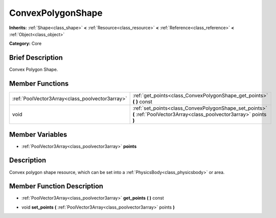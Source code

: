 .. Generated automatically by doc/tools/makerst.py in Godot's source tree.
.. DO NOT EDIT THIS FILE, but the ConvexPolygonShape.xml source instead.
.. The source is found in doc/classes or modules/<name>/doc_classes.

.. _class_ConvexPolygonShape:

ConvexPolygonShape
==================

**Inherits:** :ref:`Shape<class_shape>` **<** :ref:`Resource<class_resource>` **<** :ref:`Reference<class_reference>` **<** :ref:`Object<class_object>`

**Category:** Core

Brief Description
-----------------

Convex Polygon Shape.

Member Functions
----------------

+--------------------------------------------------+-----------------------------------------------------------------------------------------------------------------------------+
| :ref:`PoolVector3Array<class_poolvector3array>`  | :ref:`get_points<class_ConvexPolygonShape_get_points>`  **(** **)** const                                                   |
+--------------------------------------------------+-----------------------------------------------------------------------------------------------------------------------------+
| void                                             | :ref:`set_points<class_ConvexPolygonShape_set_points>`  **(** :ref:`PoolVector3Array<class_poolvector3array>` points  **)** |
+--------------------------------------------------+-----------------------------------------------------------------------------------------------------------------------------+

Member Variables
----------------

- :ref:`PoolVector3Array<class_poolvector3array>` **points**

Description
-----------

Convex polygon shape resource, which can be set into a :ref:`PhysicsBody<class_physicsbody>` or area.

Member Function Description
---------------------------

.. _class_ConvexPolygonShape_get_points:

- :ref:`PoolVector3Array<class_poolvector3array>`  **get_points**  **(** **)** const

.. _class_ConvexPolygonShape_set_points:

- void  **set_points**  **(** :ref:`PoolVector3Array<class_poolvector3array>` points  **)**


